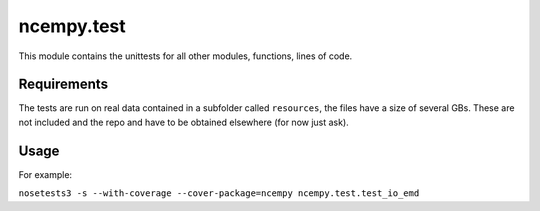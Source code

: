 ncempy.test
===========

This module contains the unittests for all other modules, functions, lines of code.

Requirements
------------

The tests are run on real data contained in a subfolder called ``resources``, the files have a size of several GBs. These are not included and the repo and have to be obtained elsewhere (for now just ask).

Usage
-----

For example:

``nosetests3 -s --with-coverage --cover-package=ncempy ncempy.test.test_io_emd``
